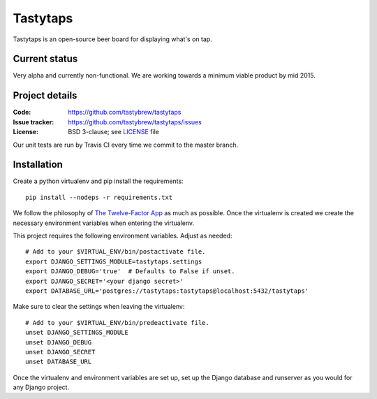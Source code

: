 =========
Tastytaps
=========

Tastytaps is an open-source beer board for displaying what's on tap.

Current status
==============

Very alpha and currently non-functional. We are working towards a minimum
viable product by mid 2015.

Project details
===============

:Code:           https://github.com/tastybrew/tastytaps
:Issue tracker:  https://github.com/tastybrew/tastytaps/issues
:License:        BSD 3-clause; see LICENSE_ file

.. _LICENSE: https://github.com/tastybrew/tastytaps/blob/master/LICENSE

Our unit tests are run by Travis CI every time we commit to the master branch.

.. image:: https://travis-ci.org/tastybrew/tastytaps.svg?branch=master
   :target: https://travis-ci.org/tastybrew/tastytaps/

Installation
============

Create a python virtualenv and pip install the requirements::

    pip install --nodeps -r requirements.txt

We follow the philosophy of `The Twelve-Factor App`_ as much as possible.
Once the virtualenv is created we create the necessary environment
variables when entering the virtualenv.

.. _The Twelve-Factor App: http://12factor.net/

This project requires the following environment variables. Adjust as
needed::

    # Add to your $VIRTUAL_ENV/bin/postactivate file.
    export DJANGO_SETTINGS_MODULE=tastytaps.settings
    export DJANGO_DEBUG='true'  # Defaults to False if unset.
    export DJANGO_SECRET='<your django secret>'
    export DATABASE_URL='postgres://tastytaps:tastytaps@localhost:5432/tastytaps'

Make sure to clear the settings when leaving the virtualenv::

    # Add to your $VIRTUAL_ENV/bin/predeactivate file.
    unset DJANGO_SETTINGS_MODULE
    unset DJANGO_DEBUG
    unset DJANGO_SECRET
    unset DATABASE_URL

Once the virtualenv and environment variables are set up, set up the
Django database and runserver as you would for any Django project.

